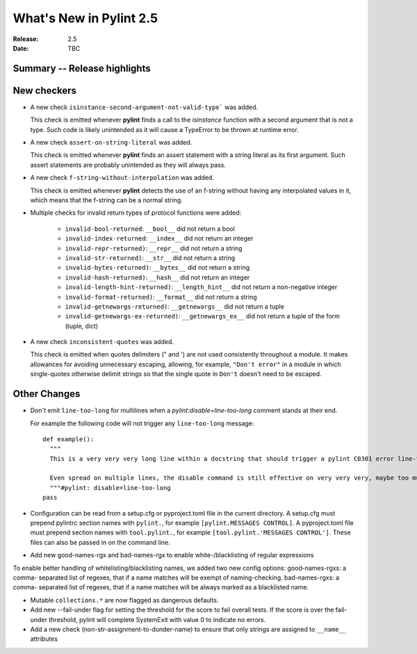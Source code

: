 **************************
 What's New in Pylint 2.5
**************************

:Release: 2.5
:Date: TBC


Summary -- Release highlights
=============================


New checkers
============

* A new check ``isinstance-second-argument-not-valid-type``` was added.

  This check is emitted whenever **pylint** finds a call to the `isinstance`
  function with a second argument that is not a type. Such code is likely
  unintended as it will cause a TypeError to be thrown at runtime error.

* A new check ``assert-on-string-literal`` was added.

  This check is emitted whenever **pylint** finds an assert statement
  with a string literal as its first argument. Such assert statements
  are probably unintended as they will always pass.

* A new check ``f-string-without-interpolation`` was added.

  This check is emitted whenever **pylint** detects the use of an
  f-string without having any interpolated values in it, which means
  that the f-string can be a normal string.

* Multiple checks for invalid return types of protocol functions were added:

   * ``invalid-bool-returned``: ``__bool__`` did not return a bool
   * ``invalid-index-returned``: ``__index__`` did not return an integer
   * ``invalid-repr-returned)``: ``__repr__`` did not return a string
   * ``invalid-str-returned)``: ``__str__`` did not return a string
   * ``invalid-bytes-returned)``: ``__bytes__`` did not return a string
   * ``invalid-hash-returned)``: ``__hash__`` did not return an integer
   * ``invalid-length-hint-returned)``: ``__length_hint__`` did not return a non-negative integer
   * ``invalid-format-returned)``: ``__format__`` did not return a string
   * ``invalid-getnewargs-returned)``: ``__getnewargs__`` did not return a tuple
   * ``invalid-getnewargs-ex-returned)``: ``__getnewargs_ex__`` did not return a tuple of the form (tuple, dict)

* A new check ``inconsistent-quotes`` was added.

  This check is emitted when quotes delimiters (" and ') are not used
  consistently throughout a module.  It makes allowances for avoiding
  unnecessary escaping, allowing, for example, ``"Don't error"`` in a module in
  which single-quotes otherwise delimit strings so that the single quote in
  ``Don't`` doesn't need to be escaped.


Other Changes
=============

* Don't emit ``line-too-long`` for multilines when a
  `pylint:disable=line-too-long` comment stands at their end.

  For example the following code will not trigger any ``line-too-long`` message::

    def example():
      """
      This is a very very very long line within a docstring that should trigger a pylint C0301 error line-too-long

      Even spread on multiple lines, the disable command is still effective on very very very, maybe too much long docstring
      """#pylint: disable=line-too-long
    pass

* Configuration can be read from a setup.cfg or pyproject.toml file
  in the current directory.
  A setup.cfg must prepend pylintrc section names with ``pylint.``,
  for example ``[pylint.MESSAGES CONTROL]``.
  A pyproject.toml file must prepend section names with ``tool.pylint.``,
  for example ``[tool.pylint.'MESSAGES CONTROL']``.
  These files can also be passed in on the command line.

* Add new good-names-rgx and bad-names-rgx to enable white-/blacklisting of regular expressions

To enable better handling of whitelisting/blacklisting names, we added two new config options: good-names-rgxs: a comma-
separated list of regexes, that if a name matches will be exempt of naming-checking. bad-names-rgxs: a comma-
separated list of regexes, that if a name matches will be always marked as a blacklisted name.

* Mutable ``collections.*`` are now flagged as dangerous defaults.

* Add new --fail-under flag for setting the threshold for the score to fail overall tests. If the score is over the fail-under threshold, pylint will complete SystemExit with value 0 to indicate no errors.

* Add a new check (non-str-assignment-to-dunder-name) to ensure that only strings are assigned to ``__name__`` attributes

